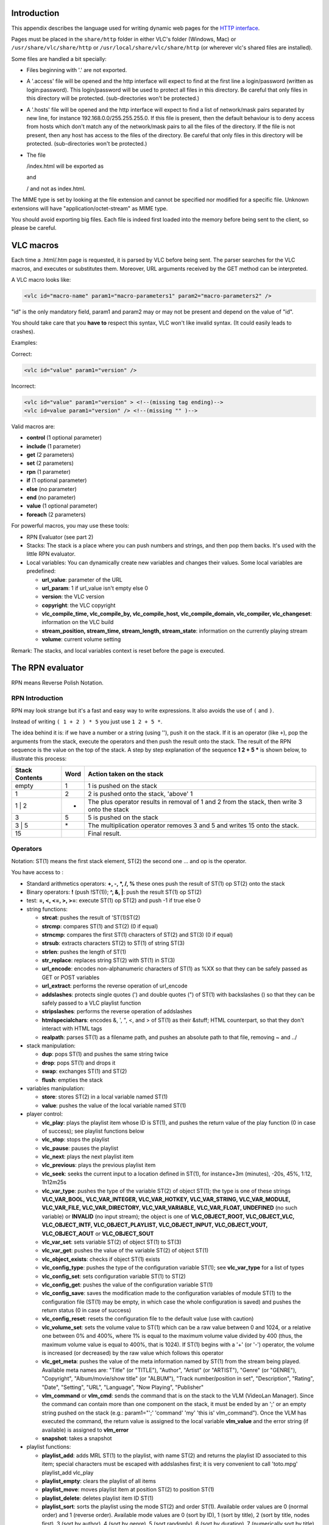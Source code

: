 .. raw:: mediawiki

   {{Historical}}

.. raw:: mediawiki

   {{RightMenu|Documentation TOC}}

Introduction
------------

This appendix describes the language used for writing dynamic web pages for the `HTTP interface <HTTP_interface>`__.

Pages must be placed in the ``share/http`` folder in either VLC's folder (Windows, Mac) or ``/usr/share/vlc/share/http`` or ``/usr/local/share/vlc/share/http`` (or wherever vlc's shared files are installed).

Some files are handled a bit specially:

-  Files beginning with '.' are not exported.
-  A '.access' file will be opened and the http interface will expect to find at the first line a login/password (written as login:password). This login/password will be used to protect all files in this directory. Be careful that only files in this directory will be protected. (sub-directories won't be protected.)
-  A '.hosts' file will be opened and the http interface will expect to find a list of network/mask pairs separated by new line, for instance 192.168.0.0/255.255.255.0. If this file is present, then the default behaviour is to deny access from hosts which don't match any of the network/mask pairs to all the files of the directory. If the file is not present, then any host has access to the files of the directory. Be careful that only files in this directory will be protected. (sub-directories won't be protected.)
-  The file

   .. raw:: html

      <dir>

   /index.html will be exported as

   .. raw:: html

      <dir>

   and

   .. raw:: html

      <dir>

   / and not as index.html.

The MIME type is set by looking at the file extension and cannot be specified nor modified for a specific file. Unknown extensions will have "application/octet-stream" as MIME type.

You should avoid exporting big files. Each file is indeed first loaded into the memory before being sent to the client, so please be careful.

VLC macros
----------

Each time a .html/.htm page is requested, it is parsed by VLC before being sent. The parser searches for the VLC macros, and executes or substitutes them. Moreover, URL arguments received by the GET method can be interpreted.

A VLC macro looks like:

.. code:: xml

    <vlc id="macro-name" param1="macro-parameters1" param2="macro-parameters2" />

"id" is the only mandatory field, param1 and param2 may or may not be present and depend on the value of "id".

You should take care that you **have to** respect this syntax, VLC won't like invalid syntax. (It could easily leads to crashes).

Examples:

Correct:

.. code:: xml

    <vlc id="value" param1="version" />

Incorrect:

.. code:: xml

    <vlc id="value" param1="version" > <!--(missing tag ending)-->
    <vlc id=value param1="version" /> <!--(missing "" )-->

Valid macros are:

-  **control** (1 optional parameter)
-  **include** (1 parameter)
-  **get** (2 parameters)
-  **set** (2 parameters)
-  **rpn** (1 parameter)
-  **if** (1 optional parameter)
-  **else** (no parameter)
-  **end** (no parameter)
-  **value** (1 optional parameter)
-  **foreach** (2 parameters)

For powerful macros, you may use these tools:

-  RPN Evaluator (see part 2)
-  Stacks: The stack is a place where you can push numbers and strings, and then pop them backs. It's used with the little RPN evaluator.
-  Local variables: You can dynamically create new variables and changes their values. Some local variables are predefined:

   -  **url_value**: parameter of the URL
   -  **url_param**: 1 if url_value isn't empty else 0
   -  **version**: the VLC version
   -  **copyright**: the VLC copyright
   -  **vlc_compile_time, vlc_compile_by, vlc_compile_host, vlc_compile_domain, vlc_compiler, vlc_changeset**: information on the VLC build
   -  **stream_position, stream_time, stream_length, stream_state**: information on the currently playing stream
   -  **volume**: current volume setting

Remark: The stacks, and local variables context is reset before the page is executed.

The RPN evaluator
-----------------

RPN means Reverse Polish Notation.

RPN Introduction
~~~~~~~~~~~~~~~~

RPN may look strange but it's a fast and easy way to write expressions. It also avoids the use of ``(`` and ``)``.

Instead of writing ``( 1 + 2 ) * 5`` you just use ``1 2 + 5 *``.

The idea behind it is: if we have a number or a string (using ''), push it on the stack. If it is an operator (like ``+``), pop the arguments from the stack, execute the operators and then push the result onto the stack. The result of the RPN sequence is the value on the top of the stack. A step by step explanation of the sequence **1 2 + 5 \*** is shown below, to illustrate this process:

============== ==== ===========================================================================================
Stack Contents Word Action taken on the stack
============== ==== ===========================================================================================
empty          1    1 is pushed on the stack
1              2    2 is pushed onto the stack, 'above' 1
1 \| 2         +    The plus operator results in removal of 1 and 2 from the stack, then write 3 onto the stack
3              5    5 is pushed on the stack
3 \| 5         \*   The multiplication operator removes 3 and 5 and writes 15 onto the stack.
15                  Final result.
============== ==== ===========================================================================================

Operators
~~~~~~~~~

Notation: ST(1) means the first stack element, ST(2) the second one … and op is the operator.

You have access to :

-  Standard arithmetics operators: **+, -, \*, /, %** these ones push the result of ST(1) op ST(2) onto the stack
-  Binary operators: **!** (push !ST(1)); **^, &, \|**: push the result ST(1) op ST(2)
-  test: **=, <, <=, >, >=**: execute ST(1) op ST(2) and push -1 if true else 0
-  string functions:

   -  **strcat**: pushes the result of 'ST(1)ST(2)
   -  **strcmp**: compares ST(1) and ST(2) (0 if equal)
   -  **strncmp**: compares the first ST(1) characters of ST(2) and ST(3) (0 if equal)
   -  **strsub**: extracts characters ST(2) to ST(1) of string ST(3)
   -  **strlen**: pushes the length of ST(1)
   -  **str_replace**: replaces string ST(2) with ST(1) in ST(3)
   -  **url_encode**: encodes non-alphanumeric characters of ST(1) as %XX so that they can be safely passed as GET or POST variables
   -  **url_extract**: performs the reverse operation of url_encode
   -  **addslashes**: protects single quotes (') and double quotes (") of ST(1) with backslashes (\) so that they can be safely passed to a VLC playlist function
   -  **stripslashes**: performs the reverse operation of addslashes
   -  **htmlspecialchars**: encodes &, ', ", <, and > of ST(1) as their &stuff; HTML counterpart, so that they don't interact with HTML tags
   -  **realpath**: parses ST(1) as a filename path, and pushes an absolute path to that file, removing ~ and ../

-  stack manipulation:

   -  **dup**: pops ST(1) and pushes the same string twice
   -  **drop**: pops ST(1) and drops it
   -  **swap**: exchanges ST(1) and ST(2)
   -  **flush**: empties the stack

-  variables manipulation:

   -  **store**: stores ST(2) in a local variable named ST(1)
   -  **value**: pushes the value of the local variable named ST(1)

-  player control:

   -  **vlc_play**: plays the playlist item whose ID is ST(1), and pushes the return value of the play function (0 in case of success); see playlist functions below
   -  **vlc_stop**: stops the playlist
   -  **vlc_pause**: pauses the playlist
   -  **vlc_next**: plays the next playlist item
   -  **vlc_previous**: plays the previous playlist item
   -  **vlc_seek**: seeks the current input to a location defined in ST(1), for instance+3m (minutes), -20s, 45%, 1:12, 1h12m25s
   -  **vlc_var_type**: pushes the type of the variable ST(2) of object ST(1); the type is one of these strings **VLC_VAR_BOOL, VLC_VAR_INTEGER, VLC_VAR_HOTKEY, VLC_VAR_STRING, VLC_VAR_MODULE, VLC_VAR_FILE, VLC_VAR_DIRECTORY, VLC_VAR_VARIABLE, VLC_VAR_FLOAT, UNDEFINED** (no such variable) or **INVALID** (no input stream); the object is one of **VLC_OBJECT_ROOT, VLC_OBJECT_VLC, VLC_OBJECT_INTF, VLC_OBJECT_PLAYLIST, VLC_OBJECT_INPUT, VLC_OBJECT_VOUT, VLC_OBJECT_AOUT** or **VLC_OBJECT_SOUT**
   -  **vlc_var_set**: sets variable ST(2) of object ST(1) to ST(3)
   -  **vlc_var_get**: pushes the value of the variable ST(2) of object ST(1)
   -  **vlc_object_exists**: checks if object ST(1) exists
   -  **vlc_config_type**: pushes the type of the configuration variable ST(1); see **vlc_var_type** for a list of types
   -  **vlc_config_set**: sets configuration variable ST(1) to ST(2)
   -  **vlc_config_get**: pushes the value of the configuration variable ST(1)
   -  **vlc_config_save**: saves the modification made to the configuration variables of module ST(1) to the configuration file (ST(1) may be empty, in which case the whole configuration is saved) and pushes the return status (0 in case of success)
   -  **vlc_config_reset**: resets the configuration file to the default value (use with caution)
   -  **vlc_volume_set**: sets the volume value to ST(1) which can be a raw value between 0 and 1024, or a relative one between 0% and 400%, where 1% is equal to the maximum volume value divided by 400 (thus, the maximum volume value is equal to 400%, that is 1024). If ST(1) begins with a '+' (or '-') operator, the volume is increased (or decreased) by the raw value which follows this operator
   -  **vlc_get_meta**: pushes the value of the meta information named by ST(1) from the stream being played. Available meta names are: "Title" (or "TITLE"), "Author", "Artist" (or "ARTIST"), "Genre" (or "GENRE"), "Copyright", "Album/movie/show title" (or "ALBUM"), "Track number/position in set", "Description", "Rating", "Date", "Setting", "URL", "Language", "Now Playing", "Publisher"
   -  **vlm_command** or **vlm_cmd**: sends the command that is on the stack to the VLM (VideoLan Manager). Since the command can contain more than one component on the stack, it must be ended by an ';' or an empty string pushed on the stack (e.g.: param1="';' 'command' 'my' 'this is' vlm_command"). Once the VLM has executed the command, the return value is assigned to the local variable **vlm_value** and the error string (if available) is assigned to **vlm_error**
   -  **snapshot**: takes a snapshot

-  playlist functions:

   -  **playlist_add**: adds MRL ST(1) to the playlist, with name ST(2) and returns the playlist ID associated to this item; special characters must be escaped with addslashes first; it is very convenient to call 'toto.mpg' playlist_add vlc_play
   -  **playlist_empty**: clears the playlist of all items
   -  **playlist_move**: moves playlist item at position ST(2) to position ST(1)
   -  **playlist_delete**: deletes playlist item ID ST(1)
   -  **playlist_sort**: sorts the playlist using the mode ST(2) and order ST(1). Available order values are 0 (normal order) and 1 (reverse order). Available mode values are 0 (sort by ID), 1 (sort by title), 2 (sort by title, nodes first), 3 (sort by author), 4 (sort by genre), 5 (sort randomly), 6 (sort by duration), 7 (numerically sort by title) and 8 (sort by album)
   -  **services_discovery_add**: adds the service discovery ST(1) to the playlist
   -  **services_discovery_remove**: removes the service discovery ST(1) from the playlist
   -  **services_discovery_is_loaded**: checks if the service discovery ST(1) is loaded in the playlist, and pushes the answer on the stack

The macros
----------

The *control* macro
~~~~~~~~~~~~~~~~~~~

**The use of the control macro is now deprecated in favour of the RPN functions above. The documentation is provided here for the maintenance of HTML pages still using this old API. The main problem with this API is that there is no way to retrieve the playlist ID of the last added item.**

When asking for a page, you can give arguments to it through the url. (e.g. using a ). Ex: *http://host:port/page.html?var=value&var2=value2*\ … The "control" macro tells a page to parse these arguments and to execute the ones that are allowed. param1 of this macro says which commands are allowed. If empty, all commands will be permitted.

Some commands require an argument that must be passed in the URL too.

-  URL commands

   -  Name, Argument, Description
   -  **play**, item (integer), Play the specified playlist item
   -  **stop**, ,Stop
   -  **pause**, Pause
   -  **next**, , Go to next playlist item
   -  **previous**, , Go to previous playlist item
   -  **add**, mrl (string), Add a `MRL <MRL>`__ to the playlist
   -  **delete**, item (integer), Delete the specified playlist item or list of playlist items
   -  **empty**, , Empty the playlist
   -  **close**, id (hexa), Close a specific connection
   -  **shutdown**, , Quit VLC

For example, you can restrict execution of the **shutdown** command to protected page (through a *.access* file), using the control macro in all unprotected pages.

The *include* macro
~~~~~~~~~~~~~~~~~~~

This macro is replaced by the contents of the file param1. If the file contains vlc macros, they are correctly parsed and replaced.

The *get* macro
~~~~~~~~~~~~~~~

This macro will be replaced by the value of the configuration variable which name is stored in param1 and which type is given by param2.

param1 must be the name of an existing configuration variable. param2 must be the right type of the variable. It can be one of *int*, *float*, or *string*.

Example:

.. code:: xml

    <vlc id="get" param1="sout" param2="string" /> will be replaced in the output page by the value of sout.

The *set* macro
~~~~~~~~~~~~~~~

This macro allows to set the value of a configuration variable. The name is given by param1 and the type by param2 (like for get). The value is retrieved from the url using the name given in param1.

For example, if player.html contains

.. code:: xml

    <vlc id="set" param1="sout" param2="string" />

and if you browse at *http://host:ip/player.html?sout=sout_value*, the sout variable will be set to "sout_value". If the URL doesn't contain sout, nothing will be done.

The *rpn* macro
~~~~~~~~~~~~~~~

This macro allows you to interpret RPN commands. (See II).

The *if,else,end* macro
~~~~~~~~~~~~~~~~~~~~~~~

This macro allows you to control the parsing of the HTML page.

If param1 isn't empty, it is first executed with the RPN evaluator. If the first element from the stack is not 0, the test value is true, else false..

.. code:: xml

    <vlc id="if" param1="1 2 =" />
        <!-- Never reached -->
    <vlc id="else" />
       <p> Test succeed: 1 isn't equal to 2 </p>
    <vlc id="end" />

You can also just use "if" and "end".

The *value* macro
~~~~~~~~~~~~~~~~~

If param1 isn't empty, it is first executed with the RPN evaluator. The macro is replaced with the value of the first element of the stack.

Note: If the element is the name of a local variable, its value will be displayed instead of its name.

The *foreach,end* macro
~~~~~~~~~~~~~~~~~~~~~~~

param1 is the name of the variable that will be used for the loop. param2 is the name of the set to be built:

-  integer: take the first element from the stack to construct a set of integer. The stack element should be a string like: ``first:last[:step][,first2:last2[:step2][,…]`` (Ex:1:5:2,6:8:1 will be expanded into 1,3,5,6,7,8)
-  directory: take the first element of the stack as the base directory and construct a set of filename and directly in it. Each element has the following fields:

   -  basename: file/directory name
   -  name: complete file/directory name (including path)
   -  ext: file extension in lowercase
   -  type: "directory" or "file" or "unknown"
   -  size: size of the file
   -  date

-  playlist: set based on the playlist with fields: current is 1 if item is currently selected, 0 else. index is the index value, that can be used by the play or delete control command. name is the

name of the item.

-  "information": Create information for the current playing stream. name is the name of the category, value is its value, info is a new set that can be parsed with a new foreach (subfields of info are name and value).
-  input variables such as "program", "title", "chapter", "audio-es", "video-es" and "spu-es": Create lists for the current playing stream. Every list has the following fields:

   -  name: item name (language for elementary streams, tracks, etc.) to display in places where a human-readable format is preferred
   -  id: item ID to pass to the RPN function vlc_var_set, and returned by vlc_var_get
   -  selected: 1 if the item is selected, 0 otherwise

-  the name of a foreach variable if it's a set of set of value.

.. code:: xml

    <vlc id="foreach" param1="cat" param2="informations" />
        <vlc id="value" param1="cat.name" />
        <ul>
            <vlc id="foreach" param1="info" param2="cat.info" />
               <li>
               <vlc id="value" param1="info.name" /> :
                       <vlc id="value" param1="info.value" />
               </li>
           <vlc id="end" />
       </ul>
    <vlc id="end" />

For more details, have a look at the directory of the VLC source tree…

.. raw:: mediawiki

   {{Documentation}}
